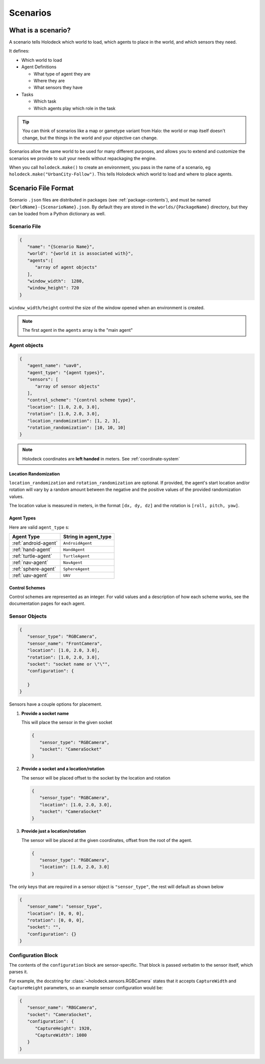 .. _scenarios:

Scenarios
===================

What is a scenario?
-------------------

A scenario tells Holodeck which world to load, which agents to place in the
world, and which sensors they need.

It defines:

- Which world to load
- Agent Definitions

  - What type of agent they are
  - Where they are
  - What sensors they have
- Tasks

  - Which task
  - Which agents play which role in the task

.. tip::
   You can think of scenarios like a map or gametype variant from Halo:
   the world or map itself doesn't change, but the things in the world
   and your objective can change.

Scenarios allow the same world to be used for many different purposes,
and allows you to extend and customize the scenarios we provide to
suit your needs without repackaging the engine.

When you call ``holodeck.make()`` to create an environment, you pass in the
name of a scenario, eg ``holodeck.make("UrbanCity-Follow")``. This tells
Holodeck which world to load and where to place agents.

.. _`scenario-files`:

Scenario File Format
--------------------

Scenario ``.json`` files are distributed in packages (see
:ref:`package-contents`), and must be named
``{WorldName}-{ScenarioName}.json``. By default they are stored in the
``worlds/{PackageName}`` directory, but they can be loaded from a
Python dictionary as well.

Scenario File
~~~~~~~~~~~~~

.. code-block:: json

   {
      "name": "{Scenario Name}",
      "world": "{world it is associated with}",
      "agents":[
         "array of agent objects"
      ],
      "window_width":  1280,
      "window_height": 720
   }

``window_width/height`` control the size of the window opened when an
environment is created.

.. note::
   The first agent in the ``agents`` array is the "main agent"

Agent objects
~~~~~~~~~~~~~

.. code-block:: json

   {
      "agent_name": "uav0",
      "agent_type": "{agent types}",
      "sensors": [
         "array of sensor objects"
      ],
      "control_scheme": "{control scheme type}",
      "location": [1.0, 2.0, 3.0],
      "rotation": [1.0, 2.0, 3.0],
      "location_randomization": [1, 2, 3],
      "rotation_randomization": [10, 10, 10]
   }

.. note::
   Holodeck coordinates are **left handed** in meters. See :ref:`coordinate-system`

.. _`location-randomization`:

Location Randomization
**********************

``location_randomization`` and ``rotation_randomization`` are optional. If
provided, the agent's start location and/or rotation will vary by a
random amount between the negative and the positive values of the
provided randomization values.

The location value is measured in meters, in the format ``[dx, dy, dz]``
and the rotation is ``[roll, pitch, yaw]``.

Agent Types
***********

Here are valid ``agent_type`` s:

====================== ========================
Agent Type             String in agent_type
====================== ========================
:ref:`android-agent`    ``AndroidAgent``
:ref:`hand-agent`       ``HandAgent``
:ref:`turtle-agent`     ``TurtleAgent``
:ref:`nav-agent`        ``NavAgent``
:ref:`sphere-agent`     ``SphereAgent``
:ref:`uav-agent`        ``UAV``
====================== ========================

Control Schemes
***************

Control schemes are represented as an integer. For valid values and a
description of how each scheme works, see the documentation pages for each
agent.

Sensor Objects
~~~~~~~~~~~~~~

.. code-block:: json

   {
      "sensor_type": "RGBCamera",
      "sensor_name": "FrontCamera",
      "location": [1.0, 2.0, 3.0],
      "rotation": [1.0, 2.0, 3.0],
      "socket": "socket name or \"\"",
      "configuration": {

      }
   }

Sensors have a couple options for placement.

1. **Provide a socket name**

   This will place the sensor in the given socket

   .. code-block:: json

      {
         "sensor_type": "RGBCamera",
         "socket": "CameraSocket"
      }

2. **Provide a socket and a location/rotation**

   The sensor will be placed offset to the socket by the location and rotation


   .. code-block:: json

      {
         "sensor_type": "RGBCamera",
         "location": [1.0, 2.0, 3.0],
         "socket": "CameraSocket"
      }

3. **Provide just a location/rotation**

   The sensor will be placed at the given coordinates, offset from the root of
   the agent.

   .. code-block:: json

      {
         "sensor_type": "RGBCamera",
         "location": [1.0, 2.0, 3.0]
      }


The only keys that are required in a sensor object is ``"sensor_type"``, the
rest will default as shown below

.. code-block:: json

   {
      "sensor_name": "sensor_type",
      "location": [0, 0, 0],
      "rotation": [0, 0, 0],
      "socket": "",
      "configuration": {}
   }

.. _`configuration-block`:

Configuration Block
~~~~~~~~~~~~~~~~~~~

The contents of the ``configuration`` block are sensor-specific. That block is
passed verbatim to the sensor itself, which parses it.

For example, the docstring for :class:`~holodeck.sensors.RGBCamera` states that
it accepts ``CaptureWidth`` and ``CaptureHeight`` parameters, so an example
sensor configuration would be:

.. code-block:: json

   {
      "sensor_name": "RBGCamera",
      "socket": "CameraSocket",
      "configuration": {
         "CaptureHeight": 1920,
         "CaptureWidth": 1080
      }
   }
